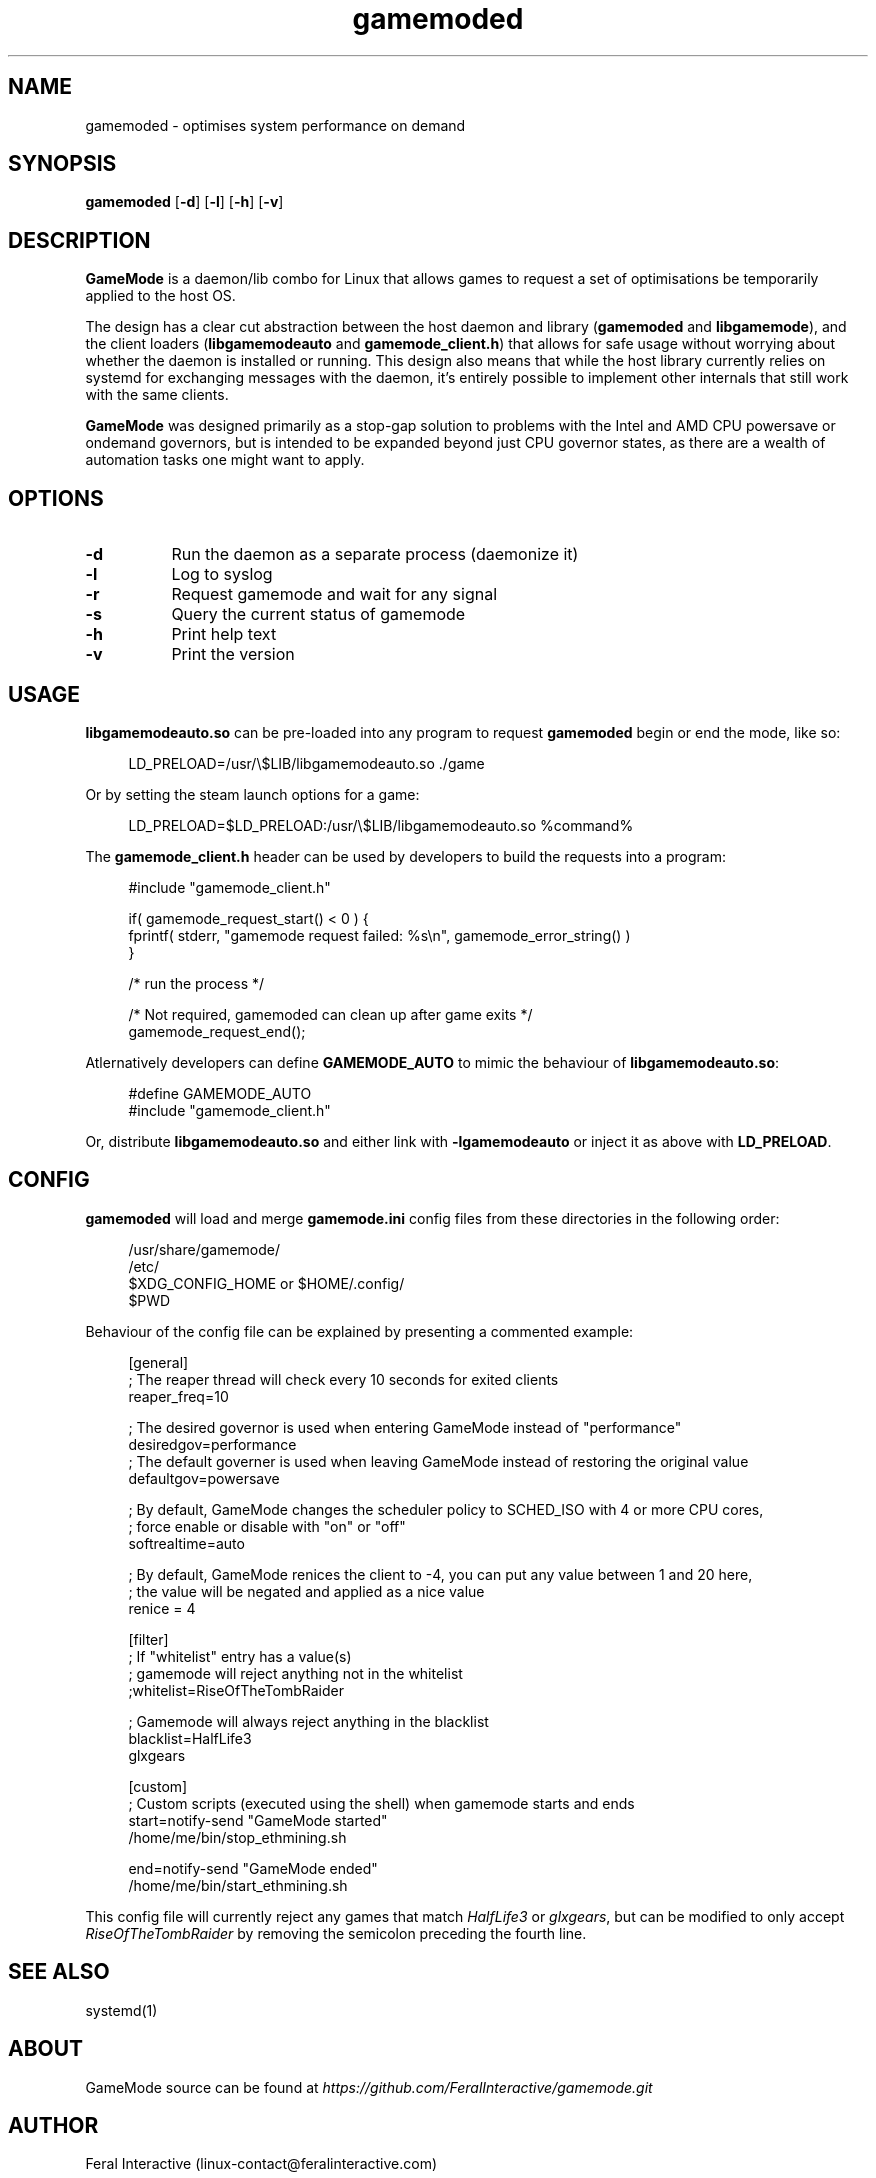 .\" Manpage for gamemoded.
.\" Contact linux-contact@feralinteractive.com to correct errors or typos.
.TH gamemoded 8 "4 July 2018" "1.2-dev" "gamemoded man page"
.SH NAME
gamemoded \- optimises system performance on demand
.SH SYNOPSIS
\fBgamemoded\fR [\fB\-d\fR] [\fB\-l\fR] [\fB\-h\fR] [\fB\-v\fR]
.SH DESCRIPTION
\fBGameMode\fR is a daemon/lib combo for Linux that allows games to request a set of optimisations be temporarily applied to the host OS.

The design has a clear cut abstraction between the host daemon and library (\fBgamemoded\fR and \fBlibgamemode\fR), and the client loaders (\fBlibgamemodeauto\fR and \fBgamemode_client.h\fR) that allows for safe usage without worrying about whether the daemon is installed or running. This design also means that while the host library currently relies on systemd for exchanging messages with the daemon, it's entirely possible to implement other internals that still work with the same clients.

\fBGameMode\fR was designed primarily as a stop-gap solution to problems with the Intel and AMD CPU powersave or ondemand governors, but is intended to be expanded beyond just CPU governor states, as there are a wealth of automation tasks one might want to apply.
.SH OPTIONS
.TP 8
.B \-d
Run the daemon as a separate process (daemonize it)
.TP 8
.B \-l
Log to syslog
.TP 8
.B \-r
Request gamemode and wait for any signal
.TP 8
.B \-s
Query the current status of gamemode
.TP 8
.B \-h
Print help text
.TP 8
.B \-v
Print the version

.SH USAGE
\fBlibgamemodeauto.so\fR can be pre-loaded into any program to request \fBgamemoded\fR begin or end the mode, like so:

.RS 4
LD_PRELOAD=/usr/\e$LIB/libgamemodeauto.so \./game
.RE

Or by setting the steam launch options for a game:

.RS 4
LD_PRELOAD=$LD_PRELOAD:/usr/\e$LIB/libgamemodeauto.so %command%
.RE

The \fBgamemode_client.h\fR header can be used by developers to build the requests into a program:

.RS 4
.nf
#include "gamemode_client.h"

    if( gamemode_request_start() < 0 ) {
        fprintf( stderr, "gamemode request failed: %s\\n", gamemode_error_string() )
    }

    /* run the process */

    /* Not required, gamemoded can clean up after game exits */
    gamemode_request_end();
.fi
.RE

Atlernatively developers can define \fBGAMEMODE_AUTO\fR to mimic the behaviour of \fBlibgamemodeauto.so\fR:

.RS 4
.nf
#define GAMEMODE_AUTO
#include "gamemode_client.h"
.fi
.RE

Or, distribute \fBlibgamemodeauto.so\fR and either link with \fB\-lgamemodeauto\fR or inject it as above with \fBLD\_PRELOAD\fR.

.SH CONFIG

\fBgamemoded\fR will load and merge \fBgamemode.ini\fR config files from these directories in the following order:

.RS 4
/usr/share/gamemode/
.RE
.RS 4
/etc/
.RE
.RS 4
$XDG_CONFIG_HOME or $HOME/.config/
.RE
.RS 4
$PWD
.RE

Behaviour of the config file can be explained by presenting a commented example:

.RS 4
.nf
[general]
; The reaper thread will check every 10 seconds for exited clients
reaper_freq=10

; The desired governor is used when entering GameMode instead of "performance"
desiredgov=performance
; The default governer is used when leaving GameMode instead of restoring the original value
defaultgov=powersave

; By default, GameMode changes the scheduler policy to SCHED_ISO with 4 or more CPU cores,
; force enable or disable with "on" or "off"
softrealtime=auto

; By default, GameMode renices the client to -4, you can put any value between 1 and 20 here,
; the value will be negated and applied as a nice value
renice = 4

[filter]
; If "whitelist" entry has a value(s)
; gamemode will reject anything not in the whitelist
;whitelist=RiseOfTheTombRaider

; Gamemode will always reject anything in the blacklist
blacklist=HalfLife3
    glxgears

[custom]
; Custom scripts (executed using the shell) when gamemode starts and ends
start=notify-send "GameMode started"
    /home/me/bin/stop_ethmining.sh

end=notify-send "GameMode ended"
    /home/me/bin/start_ethmining.sh
.fi
.RE

This config file will currently reject any games that match \fIHalfLife3\fR or \fIglxgears\fR, but can be modified to only accept \fIRiseOfTheTombRaider\fR by removing the semicolon preceding the fourth line.

.SH SEE ALSO
systemd(1)

.SH ABOUT
GameMode source can be found at \fIhttps://github.com/FeralInteractive/gamemode.git\fR

.SH AUTHOR
Feral Interactive (linux-contact@feralinteractive.com)

